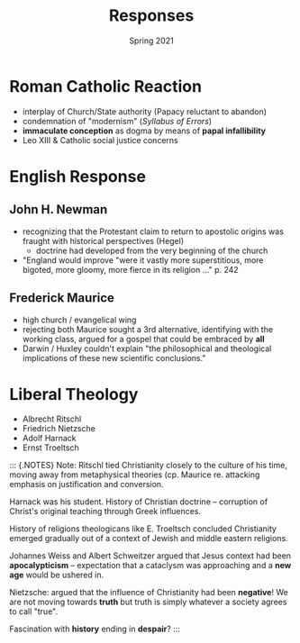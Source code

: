 #+Title:Responses
#+Date: Spring 2021 
#+Email: hathawayd@winthrop.edu
 #+OPTIONS: reveal_width:1000 reveal_height:800 
 #+REVEAL_MARGIN: 0.1
 #+REVEAL_MIN_SCALE: 0.5
 #+REVEAL_MAX_SCALE: 2
 #+REVEAL_HLEVEL: 1h
 #+OPTIONS: toc:1 num:nil
 #+REVEAL_HEAD_PREAMBLE: <meta name="description" content="Org-Reveal">
 #+REVEAL_POSTAMBLE: <p> Created by Dale Hathaway. </p>
 #+REVEAL_PLUGINS: (markdown notes menu)
 #+REVEAL_THEME: beige
#+REVEAL_ROOT: ../../reveal.js/
* Roman Catholic Reaction
  :PROPERTIES:
  :CUSTOM_ID: roman-catholic-reaction
  :END:

- interplay of Church/State authority (Papacy reluctant to abandon)
- condemnation of "modernism" (/Syllabus of Errors/)
- *immaculate conception* as dogma by means of *papal infallibility*
- Leo XIII & Catholic social justice concerns


* English Response
  :PROPERTIES:
  :CUSTOM_ID: english-response
  :END:

** John H. Newman
   :PROPERTIES:
   :CUSTOM_ID: john-h-newman
   :END:

- recognizing that the Protestant claim to return to apostolic origins was fraught with historical perspectives (Hegel)
  - doctrine had developed from the very beginning of the church
- "England would improve "were it vastly more superstitious, more bigoted, more gloomy, more fierce in its religion ..." p. 242

** Frederick Maurice
   :PROPERTIES:
   :CUSTOM_ID: frederick-maurice
   :END:

- high church / evangelical wing
- rejecting both Maurice sought a 3rd alternative, identifying with the working class, argued for a gospel that could be embraced by *all*
- Darwin / Huxley couldn't explain "the philosophical and theological implications of these new scientific conclusions."

* Liberal Theology
  :PROPERTIES:
  :CUSTOM_ID: liberal-theology
  :END:

- Albrecht Ritschl
- Friedrich Nietzsche
- Adolf Harnack
- Ernst Troeltsch

#+BEGIN_NOTES

::: {.NOTES} Note: Ritschl tied Christianity closely to the culture of
his time, moving away from metaphysical theories (cp. Maurice re.
attacking emphasis on justification and conversion.

Harnack was his student. History of Christian doctrine -- corruption of
Christ's original teaching through Greek influences.

History of religions theologicans like E. Troeltsch concluded
Christianity emerged gradually out of a context of Jewish and middle
eastern religions.

Johannes Weiss and Albert Schweitzer argued that Jesus context had been
*apocalypticism* -- expectation that a cataclysm was approaching and a
*new age* would be ushered in.

Nietzsche: argued that the influence of Christianity had been
*negative*! We are not moving towards *truth* but truth is simply
whatever a society agrees to call "true".

Fascination with *history* ending in *despair*? :::

#+END_NOTES

